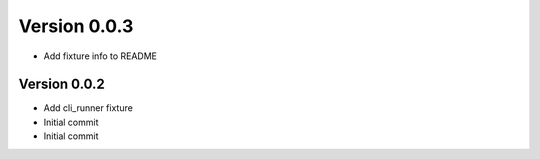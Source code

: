 Version 0.0.3
================================================================================

* Add fixture info to README

Version 0.0.2
--------------------------------------------------------------------------------

* Add cli_runner fixture
* Initial commit
* Initial commit
